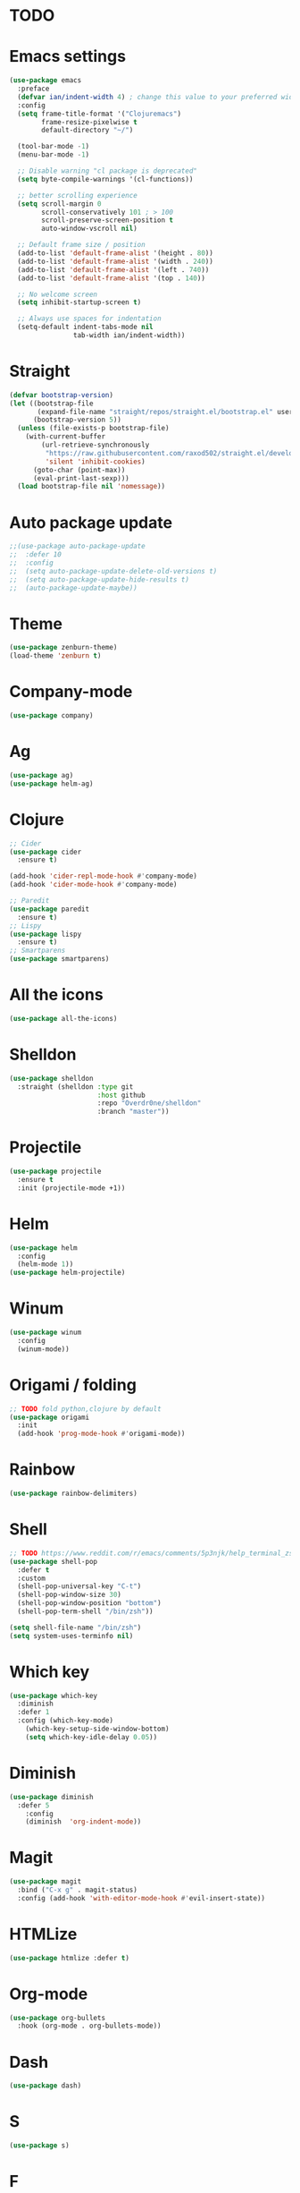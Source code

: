* TODO

* Emacs settings
#+BEGIN_SRC emacs-lisp
(use-package emacs
  :preface
  (defvar ian/indent-width 4) ; change this value to your preferred width
  :config
  (setq frame-title-format '("Clojuremacs")
        frame-resize-pixelwise t
        default-directory "~/")

  (tool-bar-mode -1)
  (menu-bar-mode -1)

  ;; Disable warning "cl package is deprecated"
  (setq byte-compile-warnings '(cl-functions))

  ;; better scrolling experience
  (setq scroll-margin 0
        scroll-conservatively 101 ; > 100
        scroll-preserve-screen-position t
        auto-window-vscroll nil)

  ;; Default frame size / position
  (add-to-list 'default-frame-alist '(height . 80))
  (add-to-list 'default-frame-alist '(width . 240))
  (add-to-list 'default-frame-alist '(left . 740))
  (add-to-list 'default-frame-alist '(top . 140))

  ;; No welcome screen
  (setq inhibit-startup-screen t)

  ;; Always use spaces for indentation
  (setq-default indent-tabs-mode nil
                tab-width ian/indent-width))
#+END_SRC
* Straight
#+BEGIN_SRC emacs-lisp
(defvar bootstrap-version)
(let ((bootstrap-file
       (expand-file-name "straight/repos/straight.el/bootstrap.el" user-emacs-directory))
      (bootstrap-version 5))
  (unless (file-exists-p bootstrap-file)
    (with-current-buffer
        (url-retrieve-synchronously
         "https://raw.githubusercontent.com/raxod502/straight.el/develop/install.el"
         'silent 'inhibit-cookies)
      (goto-char (point-max))
      (eval-print-last-sexp)))
  (load bootstrap-file nil 'nomessage))
#+END_SRC
* Auto package update
#+BEGIN_SRC emacs-lisp
;;(use-package auto-package-update
;;  :defer 10
;;  :config
;;  (setq auto-package-update-delete-old-versions t)
;;  (setq auto-package-update-hide-results t)
;;  (auto-package-update-maybe))
#+END_SRC
* Theme
#+BEGIN_SRC emacs-lisp
(use-package zenburn-theme)
(load-theme 'zenburn t)
#+END_SRC
* Company-mode
#+BEGIN_SRC emacs-lisp
(use-package company)
#+END_SRC
* Ag
#+BEGIN_SRC emacs-lisp
(use-package ag)
(use-package helm-ag)
#+END_SRC
* Clojure
#+BEGIN_SRC emacs-lisp
;; Cider
(use-package cider
  :ensure t)

(add-hook 'cider-repl-mode-hook #'company-mode)
(add-hook 'cider-mode-hook #'company-mode)

;; Paredit
(use-package paredit
  :ensure t)
;; Lispy
(use-package lispy
  :ensure t)
;; Smartparens
(use-package smartparens)
#+END_SRC
* All the icons
#+BEGIN_SRC emacs-lisp
(use-package all-the-icons)
#+END_SRC
* Shelldon
#+BEGIN_SRC emacs-lisp
(use-package shelldon
  :straight (shelldon :type git
                      :host github
                      :repo "Overdr0ne/shelldon"
                      :branch "master"))
#+END_SRC
* Projectile
#+BEGIN_SRC emacs-lisp
(use-package projectile
  :ensure t
  :init (projectile-mode +1))
#+END_SRC
* Helm
#+BEGIN_SRC emacs-lisp
(use-package helm
  :config
  (helm-mode 1))
(use-package helm-projectile)
#+END_SRC
* Winum
#+BEGIN_SRC emacs-lisp
(use-package winum
  :config
  (winum-mode))
#+END_SRC
* Origami / folding
#+BEGIN_SRC emacs-lisp
;; TODO fold python,clojure by default
(use-package origami
  :init
  (add-hook 'prog-mode-hook #'origami-mode))
#+END_SRC
* Rainbow
#+BEGIN_SRC emacs-lisp
(use-package rainbow-delimiters)
#+END_SRC
* Shell
#+BEGIN_SRC emacs-lisp
;; TODO https://www.reddit.com/r/emacs/comments/5p3njk/help_terminal_zsh_control_characters_in_prompt/
(use-package shell-pop
  :defer t
  :custom
  (shell-pop-universal-key "C-t")
  (shell-pop-window-size 30)
  (shell-pop-window-position "bottom")
  (shell-pop-term-shell "/bin/zsh"))

(setq shell-file-name "/bin/zsh")
(setq system-uses-terminfo nil)
#+END_SRC
* Which key
#+BEGIN_SRC emacs-lisp
(use-package which-key
  :diminish
  :defer 1
  :config (which-key-mode)
	(which-key-setup-side-window-bottom)
	(setq which-key-idle-delay 0.05))
#+END_SRC
* Diminish
#+BEGIN_SRC emacs-lisp
(use-package diminish
  :defer 5
	:config
	(diminish  'org-indent-mode))
#+END_SRC
* Magit
#+BEGIN_SRC emacs-lisp
(use-package magit
  :bind ("C-x g" . magit-status)
  :config (add-hook 'with-editor-mode-hook #'evil-insert-state))
#+END_SRC
* HTMLize
#+BEGIN_SRC emacs-lisp
(use-package htmlize :defer t)
#+END_SRC
* Org-mode
#+BEGIN_SRC emacs-lisp
(use-package org-bullets
  :hook (org-mode . org-bullets-mode))
#+END_SRC
* Dash
#+BEGIN_SRC emacs-lisp
(use-package dash)
#+END_SRC
* S
#+BEGIN_SRC emacs-lisp
(use-package s)
#+END_SRC
* F
#+BEGIN_SRC emacs-lisp
(use-package f)
#+END_SRC
* Undo-tree
#+BEGIN_SRC emacs-lisp
(use-package undo-tree
  :diminish
  :config
  (global-undo-tree-mode)
  (setq undo-tree-visualizer-timestamps t)
  (setq undo-tree-visualizer-diff t))
#+END_SRC
* Evil
#+BEGIN_SRC emacs-lisp
(use-package evil
  :init
  (setq evil-want-keybinding nil)
  :config
  (evil-mode 1))
(use-package evil-commentary)
(use-package evil-collection
  :after evil
  :config
  (setq evil-collection-company-use-tng nil)
  (evil-collection-init))
(use-package evil-magit)
#+END_SRC
* Functions
#+BEGIN_SRC emacs-lisp
(load (concat (file-name-directory load-file-name) "functions.el"))
#+END_SRC
* Awesome-tab
#+BEGIN_SRC emacs-lisp
(use-package awesome-tab
  :load-path "local/awesome-tab"
  :config
  (awesome-tab-mode t))
#+END_SRC
* Keybinding
#+BEGIN_SRC emacs-lisp
(use-package general)
(require 'general)
;; Space
(general-create-definer my-leader-def
                        :prefix "SPC")
;; Tab
(general-create-definer my-extra-def
                        :prefix "TAB")
;; Comma
(general-create-definer my-mode-def
                        :prefix ",")

(global-set-key (kbd "C-s") 'save-buffer)

;; Tab
(my-extra-def
 :keymaps 'normal
 "TAB" 'origami-recursively-toggle-node
 "SPC" 'awesome-tab-ace-jump
 "au" 'undo-tree-visualize
 "bb" 'helm-buffers-list
 "bd" 'evil-delete-buffer
 "bf" 'origami-toggle-all-nodes
 "bS" 'my/switch-to-scratch-buffer
 "bN" 'my/new-empty-buffer
 "bs" 'save-buffer
 "ff" 'helm-find-files
 "gg" 'magit-status
 "h" 'awesome-tab-move-current-tab-to-left
 "l" 'awesome-tab-move-current-tab-to-right
 "ps" 'helm-projectile-ag
 "pf" 'helm-projectile-find-file
 "pb" 'helm-projectile-display-buffer
 "wd" 'delete-window
 "w/" 'split-window-horizontally
 "w-" 'split-window-vertically
 "x" 'kill-current-buffer
 "z+" 'text-scale-increase
 "z-" 'text-scale-decrese
 )

;; Top
(my-leader-def
 :keymaps '(normal visual)
 "TAB" 'my/alternate-buffer
 "SPC" 'helm-M-x
 "1" 'winum-select-window-1
 "2" 'winum-select-window-2
 "3" 'winum-select-window-3
 "4" 'winum-select-window-4
 "5" 'winum-select-window-5
 "6" 'winum-select-window-6
 "7" 'winum-select-window-7
 "8" 'winum-select-window-8
 "9" 'winum-select-window-9
 "0" 'treemacs-select-window
 "$" 'shelldon-hist
 "!" 'shelldon
 "^" 'lispy-beginning-of-defun
 "=" 'lispy-tab
 ";" 'evil-commentary
 "c" 'lispy-clone
 "C" 'lispy-convolute
 "b" 'lispy-forward-barf-sexp
 "B" 'lispy-backward-barf-sexp
 "h" 'lispy-move-right
 "H" 'lispy-move-left
 "j" 'lispy-move-down
 "J" 'lispy-move-up
 "k" 'lispy-down-slurp
 "K" 'lispy-up-slurp
 "o" 'lispy-parens-down
 "s" 'lispy-forward-slurp-sexp
 "S" 'lispy-backward-slurp-sexp
 "t" 'sp-transpose-sexp
 "u" 'lispy-raise-some
 "w" 'paredit-wrap-round
 "W" 'paredit-splice-sexp
 "x" 'sp-kill-sexp
 "y" 'lispy-new-copy
 )

;; Normal mode remap
(evil-define-key nil evil-normal-state-map
  "B" 'lispy-forward-barf-sexp
  "C" 'lispy-backward-barf-sexp
  "s" 'lispy-forward-slurp-sexp
  "S" 'lispy-backward-slurp-sexp
  "Y" 'lispy-new-copy)

;; Clojure
(my-mode-def
 :keymaps 'normal
 "'" 'cider-jack-in)

#+END_SRC
* Treemacs
#+BEGIN_SRC emacs-lisp
(use-package treemacs
  :ensure t
  :defer t
  :config
  (progn
    (setq treemacs-collapse-dirs                 (if treemacs-python-executable 3 0)
          treemacs-deferred-git-apply-delay      0.5
          treemacs-directory-name-transformer    #'identity
          treemacs-display-in-side-window        t
          treemacs-eldoc-display                 t
          treemacs-file-event-delay              5000
          treemacs-file-extension-regex          treemacs-last-period-regex-value
          treemacs-file-follow-delay             0.2
          treemacs-file-name-transformer         #'identity
          treemacs-follow-after-init             t
          treemacs-git-command-pipe              ""
          treemacs-goto-tag-strategy             'refetch-index
          treemacs-indentation                   2
          treemacs-indentation-string            " "
          treemacs-is-never-other-window         nil
          treemacs-max-git-entries               5000
          treemacs-missing-project-action        'ask
          treemacs-move-forward-on-expand        nil
          treemacs-no-png-images                 nil
          treemacs-no-delete-other-windows       t
          treemacs-project-follow-cleanup        nil
          treemacs-persist-file                  (expand-file-name ".cache/treemacs-persist" user-emacs-directory)
          treemacs-position                      'left
          treemacs-read-string-input             'from-child-frame
          treemacs-recenter-distance             0.1
          treemacs-recenter-after-file-follow    nil
          treemacs-recenter-after-tag-follow     nil
          treemacs-recenter-after-project-jump   'always
          treemacs-recenter-after-project-expand 'on-distance
          treemacs-show-cursor                   nil
          treemacs-show-hidden-files             t
          treemacs-silent-filewatch              nil
          treemacs-silent-refresh                nil
          treemacs-sorting                       'alphabetic-asc
          treemacs-space-between-root-nodes      t
          treemacs-tag-follow-cleanup            t
          treemacs-tag-follow-delay              1.5
          treemacs-user-mode-line-format         nil
          treemacs-user-header-line-format       nil
          treemacs-width                         35
          treemacs-workspace-switch-cleanup      nil)

    ;; The default width and height of the icons is 22 pixels. If you are
    ;; using a Hi-DPI display, uncomment this to double the icon size.
    ;;(treemacs-resize-icons 44)
    
    (treemacs-follow-mode t)
    (treemacs-filewatch-mode t)
    (treemacs-fringe-indicator-mode 'always)
    (pcase (cons (not (null (executable-find "git")))
                 (not (null treemacs-python-executable)))
      (`(t . t)
       (treemacs-git-mode 'deferred))
      (`(t . _)
       (treemacs-git-mode 'simple)))))

(use-package treemacs-evil
  :after treemacs evil
  :ensure t)

(use-package treemacs-projectile
  :after treemacs projectile
  :ensure t)

(use-package treemacs-icons-dired
  :after treemacs dired
  :ensure t
  :config (treemacs-icons-dired-mode))

(use-package treemacs-magit
  :after treemacs magit
  :ensure t)
#+END_SRC
* After-init
#+BEGIN_SRC emacs-lisp
(add-hook 'prog-mode-hook #'rainbow-delimiters-mode)
(treemacs)
#+END_SRC
